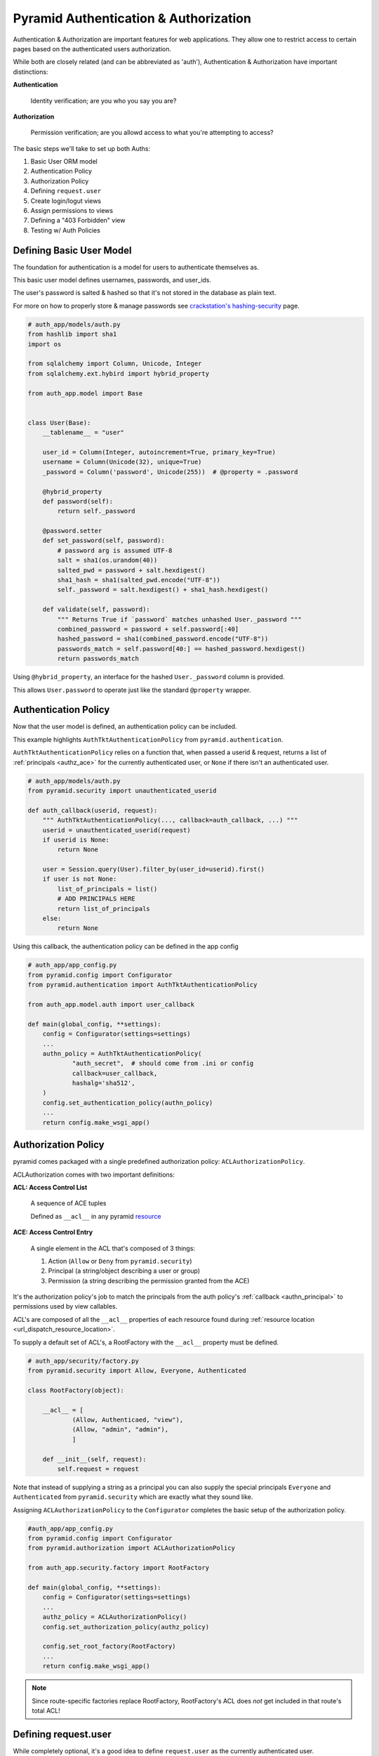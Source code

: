 .. _pyramid_auth:

======================================
Pyramid Authentication & Authorization
======================================

Authentication & Authorization are important features for web applications. They allow one to restrict access to certain pages based on the authenticated users authorization.

While both are closely related (and can be abbreviated as 'auth'), Authentication & Authorization have important distinctions:

**Authentication**

    Identity verification; are you who you say you are?

**Authorization**

    Permission verification; are you allowd access to what you're attempting to access?

The basic steps we'll take to set up both Auths:

#. Basic User ORM model
#. Authentication Policy
#. Authorization Policy
#. Defining ``request.user``
#. Create login/logut views
#. Assign permissions to views
#. Defining a "403 Forbidden" view
#. Testing w/ Auth Policies


Defining Basic User Model
-------------------------
The foundation for authentication is a model for users to authenticate themselves as.

This basic user model defines usernames, passwords, and user_ids.

The user's password is salted & hashed so that it's not stored in the database as plain text.

For more on how to properly store & manage passwords see `crackstation's hashing-security <https://crackstation.net/hashing-security.htm>`__ page.

.. code-block:: python

    # auth_app/models/auth.py
    from hashlib import sha1
    import os

    from sqlalchemy import Column, Unicode, Integer
    from sqlalchemy.ext.hybird import hybrid_property

    from auth_app.model import Base


    class User(Base):
        __tablename__ = "user"

        user_id = Column(Integer, autoincrement=True, primary_key=True)
        username = Column(Unicode(32), unique=True)
        _password = Column('password', Unicode(255))  # @property = .password

        @hybrid_property
        def password(self):
            return self._password

        @password.setter
        def set_password(self, password):
            # password arg is assumed UTF-8
            salt = sha1(os.urandom(40))
            salted_pwd = password + salt.hexdigest()
            sha1_hash = sha1(salted_pwd.encode("UTF-8"))
            self._password = salt.hexdigest() + sha1_hash.hexdigest()

        def validate(self, password):
            """ Returns True if `password` matches unhashed User._password """
            combined_password = password + self.password[:40]
            hashed_password = sha1(combined_password.encode("UTF-8"))
            passwords_match = self.password[40:] == hashed_password.hexdigest()
            return passwords_match


Using ``@hybrid_property``, an interface for the hashed ``User._password`` column is provided.

This allows ``User.password`` to operate just like the standard ``@property`` wrapper.


Authentication Policy
---------------------
Now that the user model is defined, an authentication policy can be included.

This example highlights ``AuthTktAuthenticationPolicy`` from ``pyramid.authentication``. 

``AuthTktAuthenticationPolicy`` relies on a function that, when passed a userid & request, returns a list of :ref:`principals <authz_ace>` for the currently authenticated user, or ``None`` if there isn't an authenticated user.

.. _authn_principal:
.. code-block:: python

    # auth_app/models/auth.py
    from pyramid.security import unauthenticated_userid

    def auth_callback(userid, request):
        """ AuthTktAuthenticationPolicy(..., callback=auth_callback, ...) """
        userid = unauthenticated_userid(request)
        if userid is None:
            return None

        user = Session.query(User).filter_by(user_id=userid).first()
        if user is not None:
            list_of_principals = list()
            # ADD PRINCIPALS HERE
            return list_of_principals
        else:
            return None

Using this callback, the authentication policy can be defined in the app config

.. code-block:: python

    # auth_app/app_config.py
    from pyramid.config import Configurator
    from pyramid.authentication import AuthTktAuthenticationPolicy

    from auth_app.model.auth import user_callback

    def main(global_config, **settings):
        config = Configurator(settings=settings)
        ...
        authn_policy = AuthTktAuthenticationPolicy(
                "auth_secret",  # should come from .ini or config
                callback=user_callback,
                hashalg='sha512',
        )
        config.set_authentication_policy(authn_policy)
        ...
        return config.make_wsgi_app()


Authorization Policy
--------------------
pyramid comes packaged with a single predefined authorization policy: ``ACLAuthorizationPolicy``.

ACLAuthorization comes with two important definitions:

**ACL: Access Control List**

  A sequence of ACE tuples

  Defined as ``__acl__`` in any pyramid `resource <http://docs.pylonsproject.org/projects/pyramid/en/latest/glossary.html#term-resource>`__

.. _authz_ace:

**ACE: Access Control Entry**

  A single element in the ACL that's composed of 3 things:

  1. Action (``Allow`` or ``Deny`` from ``pyramid.security``)
  2. Principal (a string/object describing a user or group)
  3. Permission (a string describing the permission granted from the ACE)

It's the authorization policy's job to match the principals from the auth policy's :ref:`callback <authn_principal>` to permissions used by view callables.

ACL's are composed of all the ``__acl__`` properties of each resource found during :ref:`resource location <url_dispatch_resource_location>`.

To supply a default set of ACL's, a RootFactory with the ``__acl__`` property must be defined.

.. code-block:: python

    # auth_app/security/factory.py
    from pyramid.security import Allow, Everyone, Authenticated

    class RootFactory(object):

        __acl__ = [
                (Allow, Authenticaed, "view"),
                (Allow, "admin", "admin"),
                ]

        def __init__(self, request):
            self.request = request


Note that instead of supplying a string as a principal you can also supply the special principals ``Everyone`` and ``Authenticated`` from ``pyramid.security`` which are exactly what they sound like.

Assigning ``ACLAuthorizationPolicy`` to the ``Configurator`` completes the basic setup of the authorization policy.

.. code-block:: python

    #auth_app/app_config.py
    from pyramid.config import Configurator
    from pyramid.authorization import ACLAuthorizationPolicy

    from auth_app.security.factory import RootFactory

    def main(global_config, **settings):
        config = Configurator(settings=settings)
        ...
        authz_policy = ACLAuthorizationPolicy()
        config.set_authorization_policy(authz_policy)

        config.set_root_factory(RootFactory)
        ...
        return config.make_wsgi_app()


.. note::

    Since route-specific factories replace RootFactory, RootFactory's ACL does *not* get included in that route's total ACL!


Defining request.user
---------------------
While completely optional, it's a good idea to define ``request.user`` as the currently authenticated user.

This'll keep the views clean from current user lookup & make unit testing much easier.

Start by defining a function to extend request.

.. code-block:: python

    # auth_app/models/auth.py
    from pyramid.security import unauthenticated_userid

    def request_user(request):
        """ config.add_request_method(request_user, "user", reify=True) """
        userid = unauthenticated_userid(request)
        if userid is not None:
            user = Session.query(User).filter_by(user_id=userid).first()
            return user
        else:
            return None


Now that an interface for ``request.user`` is defined, the property itself can be defined.

.. code-block:: python

    # auth_app/app_config.py
    from auth_app.model.auth import request_user

    def main(global_config, **settings):
        ...
        config.add_request_method(request_user, 'user', reify=True)
        ...
        return config.make_wsgi_app()

Note that ``reify=True`` just means that the return value of ``request_user`` is cached, and the function is not called any time after the first.


Creating login/logout views
---------------------------
With both auth policies in place, users can be provided with login/logout pages to authenticate.

Remembering authenticated users is done by managing their cookies using ``remember`` and ``forget`` from ``pyramid.security``. These are both pointers to the application's authentication policy's implementation.


.. code-block:: python

    # auth_app/views/auth.py
    from pyramid.view import view_config, view_defaults
    import pyramid.httpexceptions as http
    from pyramid.security import remember, forget

    from auth_app.models.auth import UserMgr

    @view_defaults(route_name="login", renderer="login.mako")
    class LoginViews(object):

        def __init__(self, request):
            self.request = request

        @view_config(request_method="GET")
        def get_login(self):
            return {}

        @view_config(request_method="POST")
        def post_login(self):
            user = UserMgr.one(request.POST.get('username'))
            if user is not None:
                if user.validate(request.POST.get('password')) is True:
                    headers = remember(self.request, user.user_id)
                    home_url = request.route_url('home')
                    raise http.HTTPFound(home_url, headers=headers)
            return self.get_login()

    @view_config(route_name="logout")
    def logout(request):
        headers = forget(request)
        return HTTPFound(request.route_url('login'), headers=headers)


For more encompassing views & better validation, check out the full code for auth_app's :download:`views/auth.py <auth_app/views/auth.py>`.


Assign Permissions To Views
---------------------------
Permissions can be assigned to views using ``@view_config`` and ``@view_defaults``.

Remember, permissions are the 3rd item in :ref:`ACE tuples <authz_ace>` which are matched to users with principals given to them from the authentication policy's :ref:`callback <authn_principal>`.


.. code-block:: python
    :emphasize-lines: 4

    from pyramid.view import view_config

    @view_config(route_name="home", renderer="home.mako",
            permission="view",
            )
    def home(request):
        return {}

Anybody attempting to view this page without the *permission* ``"view"`` will be served a 403 Forbidden page.


Defining a "403 Forbidden" view
-------------------------------
Anybody who isn't authorized to access a view callable will be served an HTTP "403 Forbidden" error.

Pyramid allows the definition of custom 403 views using ``@forbidden_view_config``, which is nearly-identical to ``@view_config``.

.. code-block:: python

    # auth_app/views/forbidden.py
    from pyramid.view import forbidden_view_config

    @forbidden_view_config(renderer="forbidden.mako")
    def forbidden(request):
        return {"message": "You are not authorized to access this page"}

More on the "forbidden view hook" can be found in `pyramids docs <http://docs.pylonsproject.org/projects/pyramid/en/latest/narr/hooks.html#changing-the-forbidden-view>`__.


Testing with Auth Policies
--------------------------
After adding auth policies, unit tests and functional tests must now be able to handle both.

These examples will be leveraging `pytest`.


Unittests w/ Auth Policies
++++++++++++++++++++++++++

For unittests, pyramid has a baked in method to grant all permissions.

.. code-block:: python

    # auth_app/tests/test_views.py
    import pyramid.testing
    import pytest

    @pytest.fixture
    def test_config(request):
        config = pyramid.testing.setUp()

        request.addfinalizer(pyramid.testing.tearDown)
        return config

    @pytest.fixture
    def test_user(request):
        class DummyUser(object):
            username = "testuser"
            password = "hunter2"

            @staticmethod
            def validate():
                return True

        return DummyUser

    def test_permissive_home_view(test_config, test_user):
        from auth_app.views.home import home
        test_config.testing_sercuritypolicy(userid="1", permissive=True)

        request = testing.DummyRequest()
        request.user = test_user

        assert home(request)

Make note that setting ``request.user`` is only required if the ``request.user`` method is in use.


Fxnal tests w/ Auth Policies
++++++++++++++++++++++++++++
Requiring authentication puts a decent strain on functional tests.

Fortunately, the developer has all the code used to create auth cookies at their hands; it just requires jumping through some hoops.

To begin, the Authentication policy needs to either be separated from app_config.py or identically re-created in a test fixture.

.. code-block:: python

    # auth_app/tests/test_fxnal.py
    import pytest

    from auth_app.model.auth import user_callback

    @pytest.fixture(scope="function")
    def as_test_user(request, init_app, test_app, test_user):
        pyramid_cfg = ini_to_dict("test.ini")  # read ini as dict
        auth_cfg = {k[5:]: v for k, v in pyramid_cfg.items() if k[:5] == "auth."}

        # re-create the auth policy as in app_config
        from pyramid.authentication import AuthTktAuthenticationPolicy
        authn_policy = AuthTktAuthenticationPolicy(
                "auth_secret", callback=user_callback, hashalg='sha512')

        # use app's auth policy to create a cookie
        environ = {  # required by auth policy's "CookieHelper"
                "REMOTE_ADDR": "0.0.0.0",
                "SERVER_NAME": "localhost",
                "SERVER_PORT": "9999",
                }
        http_request = init_app.request_factory(environ)
        headers = authn_policy.remember(http_request, test_user.user_id)

        # strip "cookie_name=" from Set-Cookie header value
        set_cookie = headers[0][1]
        cookie = set_cookie[len(auth_cfg['cookie_name'] + "="):]

        # save the cookie in the application
        test_app.set_cookie(auth_cfg['cookie_name'], cookie)

        # remove the cookie on fixture teardown
        return test_user

The ``init_app`` and ``test_app`` fixtures initialize the WSGI app and return a ``webtest.TestApp`` object respectively.

``test_user`` is a fixutre that returns a User model in the application to authenticate as.

Also note that this fixture assumes that all of the authn policy's kwargs are supplied in the .ini configuration with the prefix ``auth.``.



